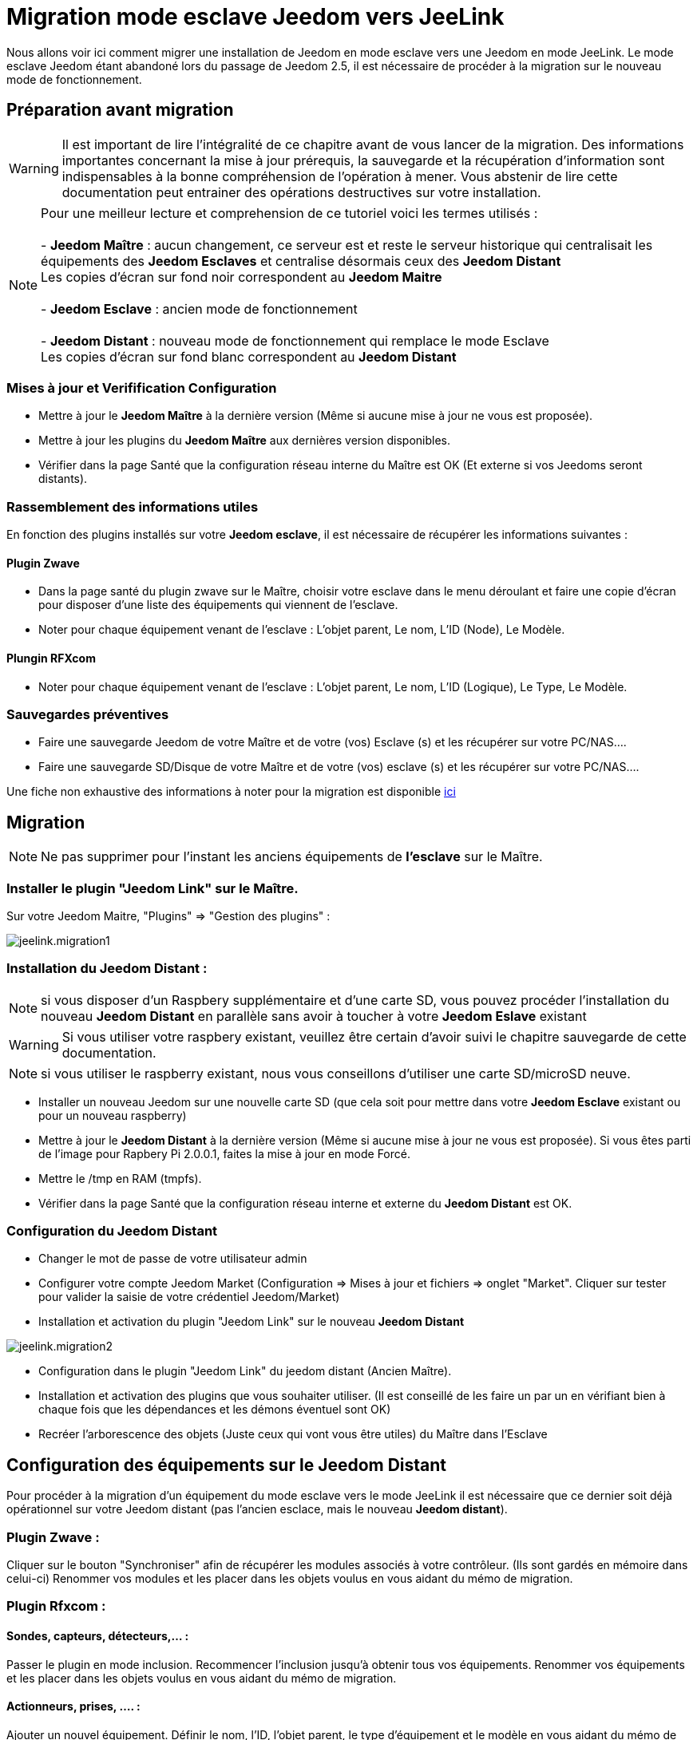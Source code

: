 = Migration mode esclave Jeedom vers JeeLink

Nous allons voir ici comment migrer une installation de Jeedom en mode esclave vers une Jeedom en mode JeeLink.
Le mode esclave Jeedom étant abandoné lors du passage de Jeedom 2.5, il est nécessaire de procéder à la migration sur le nouveau mode de fonctionnement.

== Préparation avant migration
WARNING: Il est important de lire l'intégralité de ce chapitre avant de vous lancer de la migration. Des informations importantes concernant la mise à jour prérequis, la sauvegarde et la récupération d'information sont indispensables à la bonne compréhension de l'opération à mener. Vous abstenir de lire cette documentation peut entrainer des opérations destructives sur votre installation.

NOTE: Pour une meilleur lecture et comprehension de ce tutoriel voici les termes utilisés : +
  +
- *Jeedom Maître* : aucun changement, ce serveur est et reste le serveur historique qui centralisait les équipements des *Jeedom Esclaves* et centralise désormais ceux des *Jeedom Distant* +
   Les copies d'écran sur fond noir correspondent au *Jeedom Maitre* +
   +
- *Jeedom Esclave* : ancien mode de fonctionnement +
  +
- *Jeedom Distant* : nouveau mode de fonctionnement qui remplace le mode Esclave +
   Les copies d'écran sur fond blanc correspondent au *Jeedom Distant* +


=== Mises à jour et Verifification Configuration

* Mettre à jour le *Jeedom Maître* à la dernière version (Même si aucune mise à jour ne vous est proposée).
* Mettre à jour les plugins du *Jeedom Maître* aux dernières version disponibles.
* Vérifier dans la page Santé que la configuration réseau interne du Maître est OK (Et externe si vos Jeedoms seront distants).

=== Rassemblement des informations utiles
En fonction des plugins installés sur votre *Jeedom esclave*, il est nécessaire de récupérer les informations suivantes :

==== Plugin Zwave
* Dans la page santé du plugin zwave sur le Maître, choisir votre esclave dans le menu déroulant et faire une copie d'écran pour disposer d'une liste des équipements qui viennent de l'esclave.
* Noter pour chaque équipement venant de l'esclave : L'objet parent, Le nom, L'ID (Node), Le Modèle.

==== Plungin RFXcom
* Noter pour chaque équipement venant de l'esclave : L'objet parent, Le nom, L'ID (Logique), Le Type, Le Modèle.

=== Sauvegardes préventives 
* Faire une sauvegarde Jeedom de votre Maître et de votre (vos) Esclave (s) et les récupérer sur votre PC/NAS....
* Faire une sauvegarde SD/Disque de votre Maître et de votre (vos) esclave (s) et les récupérer sur votre PC/NAS....

Une fiche non exhaustive des informations à noter pour la migration est disponible link:../images/MemoMigration.xls[ici]

== Migration
NOTE: Ne pas supprimer pour l'instant les anciens équipements de *l'esclave* sur le Maître.

=== Installer le plugin "Jeedom Link" sur le Maître.
Sur votre Jeedom Maitre, "Plugins" => "Gestion des plugins" : 

image::../images/jeelink.migration1.png[]

=== Installation du Jeedom Distant :

NOTE: si vous disposer d'un Raspbery supplémentaire et d'une carte SD, vous pouvez procéder l'installation du nouveau *Jeedom Distant*  en parallèle sans avoir à toucher à votre *Jeedom Eslave* existant

WARNING: Si vous utiliser votre raspbery existant, veuillez être certain d'avoir suivi le chapitre sauvegarde de cette documentation.

NOTE: si vous utiliser le raspberry existant, nous vous conseillons d'utiliser une carte SD/microSD neuve.

* Installer un nouveau Jeedom sur une nouvelle carte SD (que cela soit pour mettre dans votre *Jeedom Esclave* existant ou pour un nouveau raspberry)
* Mettre à jour le *Jeedom Distant* à la dernière version (Même si aucune mise à jour ne vous est proposée). Si vous êtes parti de l'image pour Rapbery Pi 2.0.0.1, faites la mise à jour en mode Forcé.
* Mettre le /tmp en RAM (tmpfs).
* Vérifier dans la page Santé que la configuration réseau interne et externe du *Jeedom Distant* est OK.

=== Configuration du Jeedom Distant
* Changer le mot de passe de votre utilisateur admin
* Configurer votre compte Jeedom Market (Configuration => Mises à jour et fichiers => onglet "Market". Cliquer sur tester pour valider la saisie de votre crédentiel Jeedom/Market)
* Installation et activation du plugin "Jeedom Link" sur le nouveau *Jeedom Distant*

image::../images/jeelink.migration2.png[]


* Configuration dans le plugin "Jeedom Link" du jeedom distant (Ancien Maître).
* Installation et activation des plugins que vous souhaiter utiliser. (Il est conseillé de les faire un par un en vérifiant bien à chaque fois que les dépendances et les démons éventuel sont OK)
* Recréer l'arborescence des objets (Juste ceux qui vont vous être utiles) du Maître dans l'Esclave

== Configuration des équipements sur le *Jeedom Distant*

Pour procéder à la migration d'un équipement du mode esclave vers le mode JeeLink il est nécessaire que ce dernier soit déjà opérationnel sur votre Jeedom distant (pas l'ancien esclace, mais le nouveau *Jeedom distant*).

=== Plugin Zwave :
Cliquer sur le bouton "Synchroniser" afin de récupérer les modules associés à votre contrôleur. (Ils sont gardés en mémoire dans celui-ci)
Renommer vos modules et les placer dans les objets voulus en vous aidant du mémo de migration.

=== Plugin Rfxcom :
==== Sondes, capteurs, détecteurs,... :
Passer le plugin en mode inclusion.
Recommencer l'inclusion jusqu'à obtenir tous vos équipements.
Renommer vos équipements et les placer dans les objets voulus en vous aidant du mémo de migration.

==== Actionneurs, prises, .... :
Ajouter un nouvel équipement.
Définir le nom, l'ID, l'objet parent, le type d'équipement et le modèle en vous aidant du mémo de migration.
Recommencer pour tous vos équipements de ce type.

== Configuration du plugin Jeelink

Le plugin Jeelink installé sur le *Jeedom Maitre* et le *Jeedom Distant* permettra la remontée des équipements sur votre maitre.

NOTE: Rappel, pour une meilleur lecture et comprehension de ce tutoriel : +
   +
   Les copies d'écran sur fond noir correspondent au *Jeedom Maitre* +
   +
   Les copies d'écran sur fond blanc correspondent au *Jeedom Distant* +

Sur le *Jeedom Distant*, configurer le plugin Jeelink en spécifiant :

* Le nom du Jeedom Maitre
* L'adresse du Jeedom Maitre
* la clée API du Jeedom Maitre

et sauvegarder la configuration.

Dans l'onglet *Affectation* ajouter les équipements que vous désirer remonter vers le *Jeedom Maitre*

image::../images/jeelink.migration3.png[]

Cliquer sur *Ajouter un équipement*
Seclectionner l'objet et l'équipement à ajouter :

image::../images/jeelink.migration4.png[]

Après avoir rafraichit la page JeeLink du *Jeedom Maitre*, vous constatez la création automatique de l'équipement :

image::../images/jeelink.migration5.png[]


image::../images/jeelink.migration6.png[]

image::../images/jeelink.migration7.png[]

image::../images/jeelink.migration8.png[]

